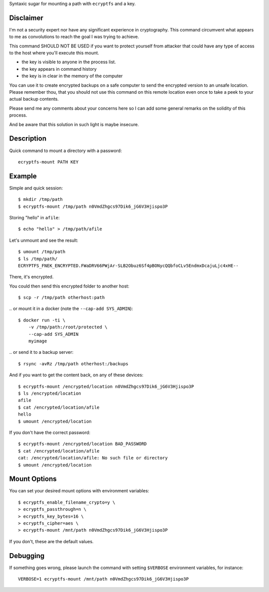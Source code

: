 Syntaxic sugar for mounting a path with ``ecryptfs`` and a key.


Disclaimer
==========

I'm not a security expert nor have any significant experience in
cryptography. This command circumvent what appears to me as
convolutions to reach the goal I was trying to achieve.

This command SHOULD NOT BE USED if you want to protect yourself
from attacker that could have any type of access to the host
where you'll execute this mount.

- the key is visible to anyone in the process list.

- the key appears in command history

- the key is in clear in the memory of the computer

You can use it to create encrypted backups on a safe computer
to send the encrypted version to an unsafe location. Please remember
thou, that you should not use this command on this remote location
even once to take a peek to your actual backup contents.


Please send me any comments about your concerns here so I can add some
general remarks on the solidity of this process.

And be aware that this solution in such light is maybe insecure.


Description
===========

Quick command to mount a directory with a password::

   ecryptfs-mount PATH KEY


Example
=======

Simple and quick session::

   $ mkdir /tmp/path
   $ ecryptfs-mount /tmp/path n0VmdZhgcs97Dik6_jG6V3Hjispo3P

Storing "hello" in ``afile``::

   $ echo "hello" > /tmp/path/afile

Let's unmount and see the result::

   $ umount /tmp/path
   $ ls /tmp/path/
   ECRYPTFS_FNEK_ENCRYPTED.FWaDRV66PWjAr-SLB2Obuz6Sf4pBONycQQbfoCLv5EndmxDcajuLjc4xHE--

There, it's encrypted.

You could then send this encrypted folder to another host::

    $ scp -r /tmp/path otherhost:path

\.. or mount it in a docker (note the ``--cap-add SYS_ADMIN``)::

    $ docker run -ti \
        -v /tmp/path:/root/protected \
        --cap-add SYS_ADMIN
        myimage

\.. or send it to a backup server::

    $ rsync -avRz /tmp/path otherhost:/backups

.. or tar it, compress it, and store it anywhere.

And if you want to get the content back, on any of these devices::

    $ ecryptfs-mount /encrypted/location n0VmdZhgcs97Dik6_jG6V3Hjispo3P
    $ ls /encrypted/location
    afile
    $ cat /encrypted/location/afile
    hello
    $ umount /encrypted/location

If you don't have the correct password::

    $ ecryptfs-mount /encrypted/location BAD_PASSWORD
    $ cat /encrypted/location/afile
    cat: /encrypted/location/afile: No such file or directory
    $ umount /encrypted/location


Mount Options
=============

You can set your desired mount options with environment variables::

    $ ecryptfs_enable_filename_crypto=y \
    > ecryptfs_passthrough=n \
    > ecryptfs_key_bytes=16 \
    > ecryptfs_cipher=aes \
    > ecryptfs-mount /mnt/path n0VmdZhgcs97Dik6_jG6V3Hjispo3P

If you don't, these are the default values.


Debugging
=========

If something goes wrong, please launch the command with setting
``$VERBOSE`` environment variables, for instance::

    VERBOSE=1 ecryptfs-mount /mnt/path n0VmdZhgcs97Dik6_jG6V3Hjispo3P
